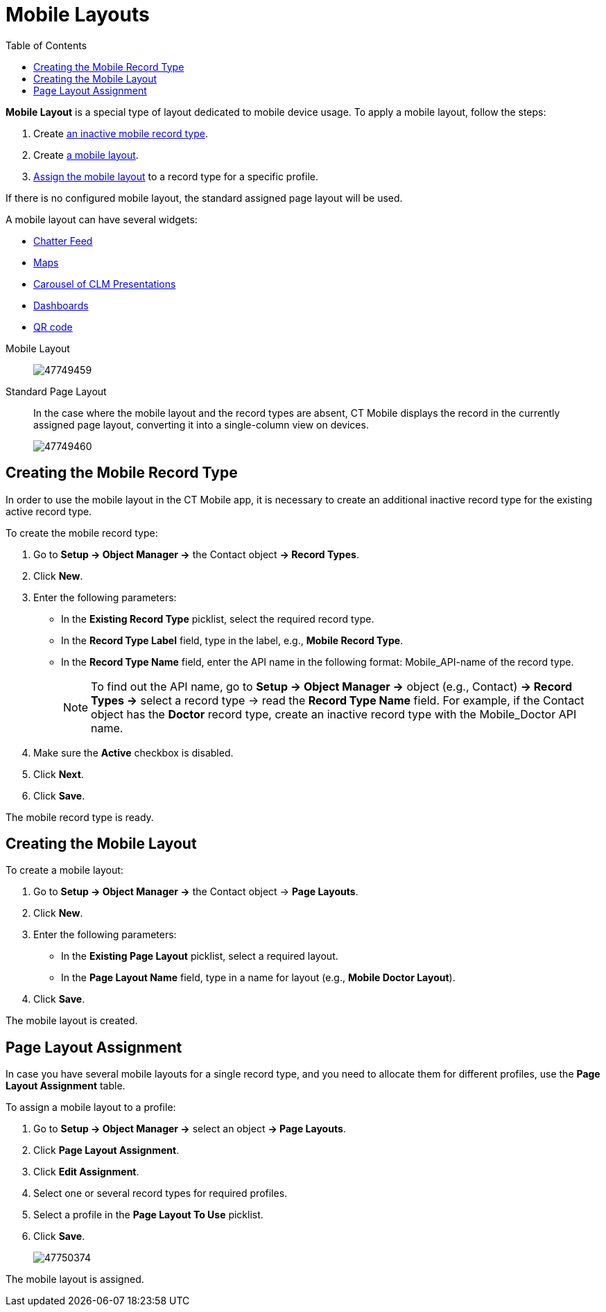= Mobile Layouts
:toc:

*Mobile Layout* is a special type of layout dedicated to mobile device usage. To apply a mobile layout, follow the steps:

. Create <<Creating the Mobile Record Type, an inactive mobile record type>>.
. Create <<Creating the Mobile Layout, a mobile layout>>.
. <<Page Layout Assignment, Assign the mobile layout>> to a record type for a specific profile.

If there is no configured mobile layout, the standard assigned page layout will be used.

A mobile layout can have several widgets:

* xref:./mobile-layouts-chatter-feed.adoc[Chatter Feed]
* xref:./mobile-layouts-maps.adoc[Maps]
* xref:./mobile-layouts-applications.adoc[Carousel of CLM Presentations]
* xref:./mobile-layouts-dashboards.adoc[Dashboards]
* xref:./mobile-layouts-qr-code.adoc[QR code]

[tabs]
====
Mobile Layout::
+
--
image:47749459.png[]
--
Standard Page Layout::
+
--
In the case where the mobile layout and the record types are absent, CT Mobile displays the record in the currently assigned page layout, converting it into a single-column view on devices.

image:47749460.png[]
--
====

[[h2_959581907]]
== Creating the Mobile Record Type

In order to use the mobile layout in the CT Mobile app, it is necessary to create an additional inactive record type for the existing active record type.

To create the mobile record type:

. Go to *Setup → Object Manager →* the [.object]#Contact# object *→ Record Types*.
. Click *New*.
. Enter the following parameters:
* In the *Existing Record Type* picklist, select the required record type.
* In the *Record Type Label* field, type in the label, e.g., *Mobile Record Type*.
* In the *Record Type Name* field, enter the API name in the following format: [.apiobject]#Mobile_API-name of the record type#.
+
NOTE: To find out the API name, go to *Setup → Object Manager →* object (e.g., [.object]#Contact#) *→ Record Types →* select a record type → read the *Record Type Name* field. For example, if the [.apiobject]#Contact# object has the *Doctor* record type, create an inactive record type with the [.apiobject]#Mobile_Doctor# API name.
. Make sure the *Active* checkbox is disabled.
. Click *Next*.
. Click *Save*.

The mobile record type is ready.

[[h2_1436774974]]
== Creating the Mobile Layout

To create a mobile layout:

. Go to *Setup → Object Manager →* the [.object]#Contact# object → *Page Layouts*.
. Click *New*.
. Enter the following parameters:
* In the *Existing Page Layout* picklist, select a required layout.
* In the *Page Layout Name* field, type in a name for layout (e.g., *Mobile Doctor Layout*).
. Click *Save*.

The mobile layout is created.

[[h2_1961857618]]
== Page Layout Assignment

In case you have several mobile layouts for a single record type, and you need to allocate them for different profiles, use the *Page Layout Assignment* table.

To assign a mobile layout to a profile:

. Go to *Setup → Object Manager →* select an object *→ Page Layouts*.
. Click *Page Layout Assignment*.
. Click *Edit Assignment*.
. Select one or several record types for required profiles.
. Select a profile in the *Page Layout To Use* picklist.
. Click *Save*.
+
image::47750374.jpg[]

The mobile layout is assigned.
